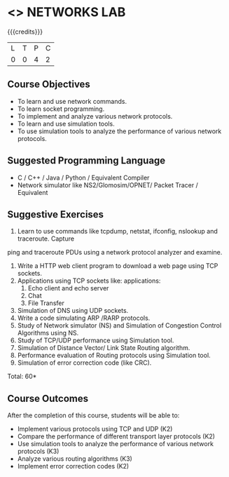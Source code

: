 * <<<507>>> NETWORKS LAB
:properties:
:author: Mr. N. Sujaudeen and Ms. S. V. Jansi Rani
:end:

#+startup: showall

{{{credits}}}
|L|T|P|C|
|0|0|4|2|

** Course Objectives
- To learn and use network commands.
- To learn socket programming.
- To implement and analyze various network protocols.
- To learn and use simulation tools.
- To use simulation tools to analyze the performance of various network protocols.

** Suggested Programming Language
- C / C++ / Java / Python / Equivalent Compiler 
- Network simulator like NS2/Glomosim/OPNET/ Packet Tracer / Equivalent


** Suggestive Exercises
1. Learn to use commands like tcpdump, netstat, ifconfig, nslookup and traceroute. Capture
ping and traceroute PDUs using a network protocol analyzer and examine.
2. Write a HTTP web client program to download a web page using TCP sockets.
3. Applications using TCP sockets like:
    applications:
    1. Echo client and echo server
    2. Chat
    3. File Transfer
4. Simulation of DNS using UDP sockets.
5. Write a code simulating ARP /RARP protocols.
6. Study of Network simulator (NS) and Simulation of Congestion Control Algorithms using NS.
7. Study of TCP/UDP performance using Simulation tool.
8. Simulation of Distance Vector/ Link State Routing algorithm.
9. Performance evaluation of Routing protocols using Simulation tool.
10. Simulation of error correction code (like CRC).

\hfill *Total: 60*

** Course Outcomes
After the completion of this course, students will be able to: 
- Implement various protocols using TCP and UDP (K2)
- Compare the performance of different transport layer protocols (K2)
- Use simulation tools to analyze the performance of various network protocols (K3)
- Analyze various routing algorithms (K3)
- Implement error correction codes (K2)

